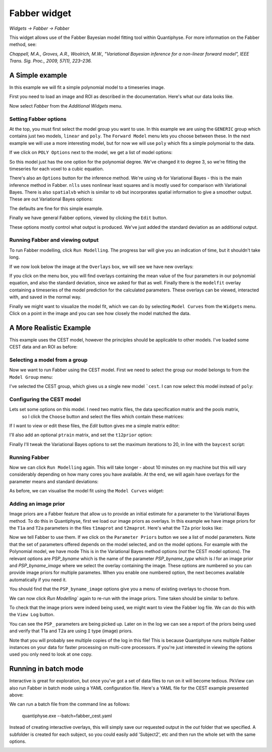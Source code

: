 Fabber widget
=============

*Widgets -> Fabber -> Fabber*

This widget allows use of the Fabber Bayesian model fitting tool within Quantiphyse. For more information 
on the Fabber method, see:

*Chappell, M.A., Groves, A.R., Woolrich, M.W., "Variational Bayesian inference for a non-linear forward model", 
IEEE Trans. Sig. Proc., 2009, 57(1), 223–236.*


A Simple example
----------------

In this example we will fit a simple polynomial model to a timeseries image.

First you need to load an image and ROI as described in the documentation. Here's what our data looks like.

.. image:: screenshots/fabber_img.png

Now select `Fabber` from the `Additional Widgets` menu.

.. image:: screenshots/fabber_widget.png

Setting Fabber options
~~~~~~~~~~~~~~~~~~~~~~

At the top, you must first select the model group you want to use. In this example we are using the ``GENERIC``
group which contains just two models, ``linear`` and ``poly``. The ``Forward Model`` menu lets you choose between 
these. In the next example we will use a more interesting model, but for now we will use ``poly`` which fits a 
simple polymonial to the data.

If we click on ``POLY Options`` next to the model, we get a list of model options:

.. image:: screenshots/poly_options.png

So this model just has the one option for the polynomial degree. We've changed it to degree 3, so we're fitting the 
timeseries for each voxel to a cubic equation.

There's also an ``Options`` button for the inference method. We're using ``vb`` for Variational Bayes - this is the main 
inference method in Fabber. ``nlls`` uses nonlinear least squares and is mostly used for comparison with Variational 
Bayes. There is also ``spatialvb`` which is similar to `vb` but incorporates spatial information to give a smoother 
output. These are out Variational Bayes options:

.. image:: screenshots/vb_options.png

The defaults are fine for this simple example.

Finally we have general Fabber options, viewed by clicking the ``Edit`` button.

.. image:: screenshots/fabber_options.png

These options mostly control what output is produced. We've just added the standard deviation as an additional output.

Running Fabber and viewing output
~~~~~~~~~~~~~~~~~~~~~~~~~~~~~~~~~

To run Fabber modelling, click ``Run Modelling``. The progress bar will give you an indication of time, but it 
shouldn't take long.

If we now look below the image at the ``Overlays`` box, we will see we have new overlays:

.. image:: screenshots/fabber_overlays.png

If you click on the menu box, you will find overlays containing the mean value of the four parameters in our 
polynomial equation, and also the standard deviation, since we asked for that as well. Finally there is the 
``modelfit`` overlay containing a timeseries of the model prediction for the calculated parameters. These overlays 
can be viewed, interacted with, and saved in the normal way.

Finally we might want to visualize the model fit, which we can do by selecting ``Model Curves`` from the 
``Widgets`` menu.  Click on a point in the image and you can see how closely the model matched the data.

.. image:: screenshots/fabber_modelfit.png

A More Realistic Example
------------------------

This example uses the CEST model, however the principles should be applicable to other models. I've loaded some 
CEST data and an ROI as before:

.. image:: screenshots/fabber_img_cest.png

Selecting a model from a group
~~~~~~~~~~~~~~~~~~~~~~~~~~~~~~

Now we want to run Fabber using the CEST model. First we need to select the group our model belongs to from the 
``Model Group`` menu:

.. image:: screenshots/fabber_modellib_cest.png

I've selected the CEST group, which gives us a single new model ```cest``. I can now select this model instead 
of ``poly``:

.. image:: screenshots/fabber_model_cest.png

Configuring the CEST model
~~~~~~~~~~~~~~~~~~~~~~~~~~

Lets set some options on this model. I need two matrix files, the data specification matrix and the pools matrix,
 so I click the ``Choose`` button and select the files which contain these matrices:

.. image:: screenshots/fabber_cest_mats.png

If I want to view or edit these files, the `Edit` button gives me a simple matrix editor:

.. image:: screenshots/fabber_cest_matrix_edit.png

I'll also add an optional ``ptrain`` matrix, and set the ``t12prior`` option:

.. image:: screenshots/fabber_cest_options.png

Finally I'll tweak the Variational Bayes options to set the maximum iterations to 20, in line with the 
``baycest`` script:

.. image:: screenshots/fabber_cest_vb_options.png

Running Fabber
~~~~~~~~~~~~~~

Now we can click ``Run Modelling`` again. This will take longer - about 10 minutes on my machine but this will 
vary considerably depending on how many cores you have available. At the end, we will again have overlays for 
the parameter means and standard deviations:

.. image:: screenshots/fabber_cest_overlays.png

As before, we can visualise the model fit using the ``Model Curves`` widget:

.. image:: screenshots/fabber_cest_modelfit.png

Adding an image prior
~~~~~~~~~~~~~~~~~~~~~

Image priors are a Fabber feature that allow us to provide an initial estimate for a parameter to the Variational 
Bayes method. To do this in Quantiphyse, first we load our image priors as overlays. In this example we have image 
priors for the ``T1a`` and ``T2a`` parameters in the files ``t1maprot`` and ``t2maprot``. Here's what the T2a 
prior looks like:

.. image:: screenshots/fabber_cest_t2a_prior.png

Now we tell Fabber to use them. If we click on the ``Parameter Priors`` button we see a list of model parameters.
Note that the set of parameters offered depends on the model selected, and on the model options. For example with
the Polynomial model, we have mode
This is in the Variational Bayes method options (*not* the CEST model options). The 
relevant options are `PSP_byname` which is the name of the parameter `PSP_byname_type` which is `I` for an image 
prior and `PSP_byname_image` where we select the overlay containing the image. These options are numbered so you 
can provide image priors for multiple parametes. When you enable one numbered option, the next becomes available 
automatically if you need it.

.. image:: screenshots/fabber_cest_set_priors.png

You should find that the ``PSP_byname_image`` options give you a menu of existing overlays to choose from.

We can now click `Run Modelling`` again to re-run with the image priors. Time taken should be similar to before.

To check that the image priors were indeed being used, we might want to view the Fabber log file. We can do this 
with the ``View Log`` button.

.. image:: screenshots/fabber_log.png

You can see the ``PSP_`` parameters are being picked up. Later on in the log we can see a report of the priors being 
used and verify that T1a and T2a are using ``I`` type (image) priors.

.. image:: screenshots/fabber_log_priors.png

Note that you will probably see multiple copies of the log in this file! This is because Quantiphyse runs multiple 
Fabber instances on your data for faster processing on multi-core processors. If you're just interested in viewing 
the options used you only need to look at one copy.

Running in batch mode
---------------------

Interactive is great for exploration, but once you've got a set of data files to run on it will become tedious. 
PkView can also run Fabber in batch mode using a YAML configuration file. Here's a YAML file for the CEST example 
presented above:

.. image:: screenshots/fabber_batch.png

We can run a batch file from the command line as follows:

    quantiphyse.exe --batch=fabber_cest.yaml

Instead of creating interactive overlays, this will simply save our requested output in the `out` folder that we 
specified. A subfolder is created for each subject, so you could easily add 'Subject2', etc and then run the whole 
set with the same options.

.. image:: screenshots/fabber_batch_output.png








